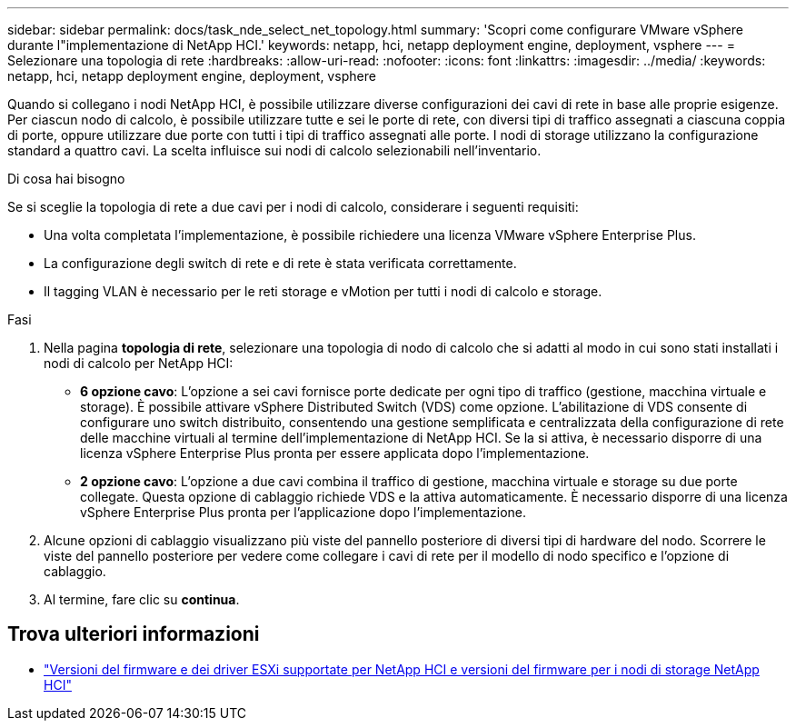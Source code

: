 ---
sidebar: sidebar 
permalink: docs/task_nde_select_net_topology.html 
summary: 'Scopri come configurare VMware vSphere durante l"implementazione di NetApp HCI.' 
keywords: netapp, hci, netapp deployment engine, deployment, vsphere 
---
= Selezionare una topologia di rete
:hardbreaks:
:allow-uri-read: 
:nofooter: 
:icons: font
:linkattrs: 
:imagesdir: ../media/
:keywords: netapp, hci, netapp deployment engine, deployment, vsphere


[role="lead"]
Quando si collegano i nodi NetApp HCI, è possibile utilizzare diverse configurazioni dei cavi di rete in base alle proprie esigenze. Per ciascun nodo di calcolo, è possibile utilizzare tutte e sei le porte di rete, con diversi tipi di traffico assegnati a ciascuna coppia di porte, oppure utilizzare due porte con tutti i tipi di traffico assegnati alle porte. I nodi di storage utilizzano la configurazione standard a quattro cavi. La scelta influisce sui nodi di calcolo selezionabili nell'inventario.

.Di cosa hai bisogno
Se si sceglie la topologia di rete a due cavi per i nodi di calcolo, considerare i seguenti requisiti:

* Una volta completata l'implementazione, è possibile richiedere una licenza VMware vSphere Enterprise Plus.
* La configurazione degli switch di rete e di rete è stata verificata correttamente.
* Il tagging VLAN è necessario per le reti storage e vMotion per tutti i nodi di calcolo e storage.


.Fasi
. Nella pagina *topologia di rete*, selezionare una topologia di nodo di calcolo che si adatti al modo in cui sono stati installati i nodi di calcolo per NetApp HCI:
+
** *6 opzione cavo*: L'opzione a sei cavi fornisce porte dedicate per ogni tipo di traffico (gestione, macchina virtuale e storage). È possibile attivare vSphere Distributed Switch (VDS) come opzione. L'abilitazione di VDS consente di configurare uno switch distribuito, consentendo una gestione semplificata e centralizzata della configurazione di rete delle macchine virtuali al termine dell'implementazione di NetApp HCI. Se la si attiva, è necessario disporre di una licenza vSphere Enterprise Plus pronta per essere applicata dopo l'implementazione.
** *2 opzione cavo*: L'opzione a due cavi combina il traffico di gestione, macchina virtuale e storage su due porte collegate. Questa opzione di cablaggio richiede VDS e la attiva automaticamente. È necessario disporre di una licenza vSphere Enterprise Plus pronta per l'applicazione dopo l'implementazione.


. Alcune opzioni di cablaggio visualizzano più viste del pannello posteriore di diversi tipi di hardware del nodo. Scorrere le viste del pannello posteriore per vedere come collegare i cavi di rete per il modello di nodo specifico e l'opzione di cablaggio.
. Al termine, fare clic su *continua*.


[discrete]
== Trova ulteriori informazioni

* link:firmware_driver_versions.html["Versioni del firmware e dei driver ESXi supportate per NetApp HCI e versioni del firmware per i nodi di storage NetApp HCI"]

